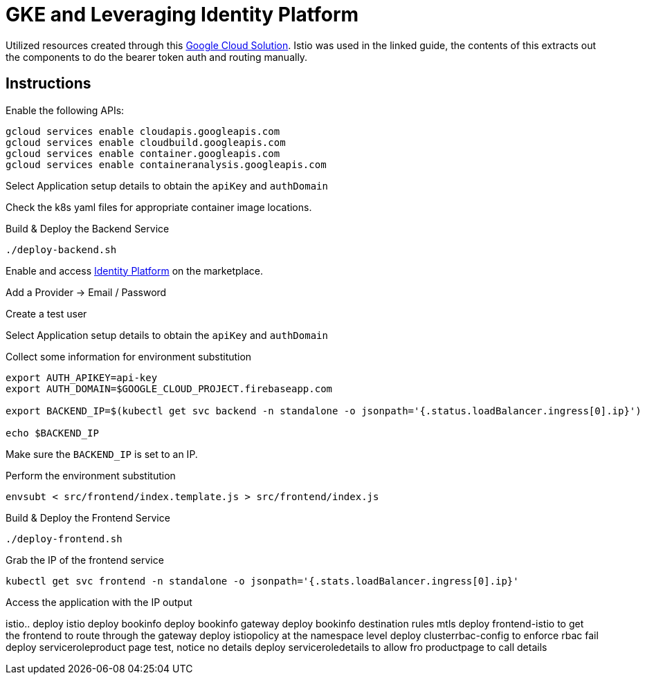 = GKE and Leveraging Identity Platform

Utilized resources created through this https://cloud.google.com/solutions/authenticating-cloud-run-on-gke-end-users-using-istio-and-identity-platform[Google Cloud Solution].  Istio was used in the linked guide, the contents of this extracts out the components to do the bearer token auth and routing manually.

== Instructions
Enable the following APIs:

[source,bash]
----
gcloud services enable cloudapis.googleapis.com
gcloud services enable cloudbuild.googleapis.com
gcloud services enable container.googleapis.com
gcloud services enable containeranalysis.googleapis.com
----

Select Application setup details to obtain the `apiKey` and `authDomain`

Check the k8s yaml files for appropriate container image locations.

Build & Deploy the Backend Service
[source,bash]
----
./deploy-backend.sh
----

Enable and access https://console.cloud.google.com/marketplace/details/google-cloud-platform/customer-identity?_ga=2.9846582.-2056960249.1563911496[Identity Platform] on the marketplace.

Add a Provider -> Email / Password

Create a test user

Select Application setup details to obtain the `apiKey` and `authDomain`


Collect some information for environment substitution
[source,bash]
----

export AUTH_APIKEY=api-key
export AUTH_DOMAIN=$GOOGLE_CLOUD_PROJECT.firebaseapp.com

export BACKEND_IP=$(kubectl get svc backend -n standalone -o jsonpath='{.status.loadBalancer.ingress[0].ip}')

echo $BACKEND_IP
----

Make sure the `BACKEND_IP` is set to an IP.

Perform the environment substitution
[source,bash]
----
envsubt < src/frontend/index.template.js > src/frontend/index.js
----

Build & Deploy the Frontend Service
[source,bash]
----
./deploy-frontend.sh
----

Grab the IP of the frontend service
[source,bash]
----
kubectl get svc frontend -n standalone -o jsonpath='{.stats.loadBalancer.ingress[0].ip}'
----

Access the application with the IP output



istio..
deploy istio
deploy bookinfo
deploy bookinfo gateway
deploy bookinfo destination rules mtls
deploy frontend-istio to get the frontend to route through the gateway
deploy istiopolicy at the namespace level
deploy clusterrbac-config to enforce rbac
fail
deploy serviceroleproduct page test, notice no details
deploy serviceroledetails to allow fro productpage to call details
